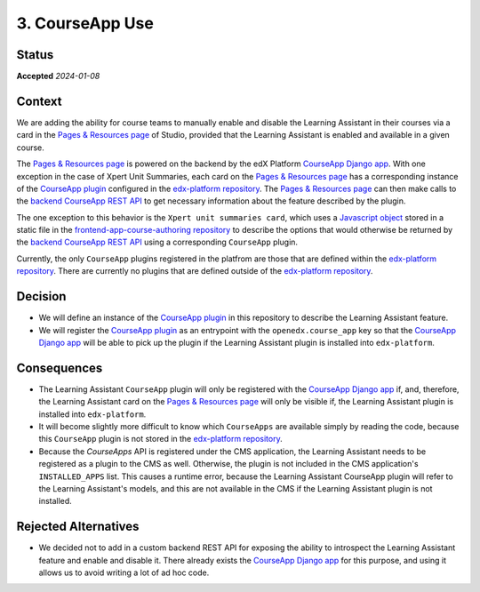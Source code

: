 3. CourseApp Use
################

Status
******

**Accepted** *2024-01-08*

Context
*******

We are adding the ability for course teams to manually enable and disable the Learning Assistant in their courses via
a card in the `Pages & Resources page`_ of Studio, provided that the Learning Assistant is enabled and available in
a given course.

The `Pages & Resources page`_ is powered on the backend by the edX Platform `CourseApp Django app`_. With one
exception in the case of Xpert Unit Summaries, each card on the `Pages & Resources page`_ has a corresponding instance
of the `CourseApp plugin`_ configured in the `edx-platform repository`_. The `Pages & Resources page`_ can then make
calls to the `backend CourseApp REST API`_ to get necessary information about the feature described by the plugin.

The one exception to this behavior is the ``Xpert unit summaries card``, which uses a `Javascript object`_ stored in a
static file in the `frontend-app-course-authoring repository`_ to describe the options that would otherwise be returned
by the `backend CourseApp REST API`_ using a corresponding ``CourseApp`` plugin.

Currently, the only ``CourseApp`` plugins registered in the platfrom are those that are defined within the
`edx-platform repository`_. There are currently no plugins that are defined outside of the `edx-platform repository`_.

Decision
********

* We will define an instance of the `CourseApp plugin`_ in this repository to describe the Learning Assistant feature.
* We will register the `CourseApp plugin`_ as an entrypoint with the ``openedx.course_app`` key so that the `CourseApp
  Django app`_ will be able to pick up the plugin if the Learning Assistant plugin is installed into ``edx-platform``.

Consequences
************

* The Learning Assistant ``CourseApp`` plugin will only be registered with the `CourseApp Django app`_ if, and,
  therefore, the Learning Assistant card on the `Pages & Resources page`_ will only be visible if, the Learning
  Assistant plugin is installed into ``edx-platform``.
* It will become slightly more difficult to know which ``CourseApps`` are available simply by reading the code, because
  this ``CourseApp`` plugin is not stored in the `edx-platform repository`_.
* Because the `CourseApps` API is registered under the CMS application, the Learning Assistant needs to be registered as
  a plugin to the CMS as well. Otherwise, the plugin is not included in the CMS application's ``INSTALLED_APPS`` list.
  This causes a runtime error, because the Learning Assistant CourseApp plugin will refer to the Learning Assistant's
  models, and this are not available in the CMS if the Learning Assistant plugin is not installed.

Rejected Alternatives
*********************

* We decided not to add in a custom backend REST API for exposing the ability to introspect the Learning Assistant
  feature and enable and disable it. There already exists the `CourseApp Django app`_ for this purpose, and using it
  allows us to avoid writing a lot of ad hoc code.

.. _backend CourseApp REST API: https://github.com/openedx/edx-platform/blob/master/openedx/core/djangoapps/course_apps/rest_api/v1/views.py#L80
.. _CourseApp Django app: https://github.com/openedx/edx-platform/tree/master/openedx/core/djangoapps/course_apps
.. _CourseApp plugin: https://github.com/openedx/edx-platform/blob/master/openedx/core/djangoapps/course_apps/plugins.py#L15
.. _edx-platform: https://github.com/openedx/edx-platform
.. _edx-platform repository: https://github.com/openedx/edx-platform
.. _frontend-app-course-authoring repository: https://github.com/openedx/frontend-app-course-authoring/tree/master
.. _Javascript object: https://github.com/openedx/frontend-app-course-authoring/blob/master/src/pages-and-resources/xpert-unit-summary/appInfo.js
.. _Pages & Resources page: https://github.com/openedx/frontend-app-course-authoring/tree/master/src/pages-and-resources
